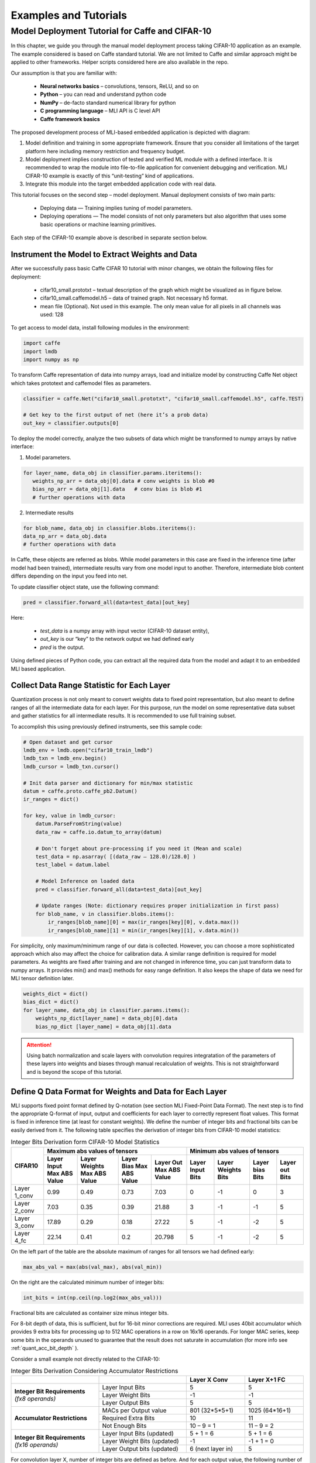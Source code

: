 Examples and Tutorials
======================

Model Deployment Tutorial for Caffe and CIFAR-10
~~~~~~~~~~~~~~~~~~~~~~~~~~~~~~~~~~~~~~~~~~~~~~~~

In this chapter, we guide you through the manual model deployment process taking CIFAR-10 application as an example. The example considered is based on Caffe standard tutorial. We are not limited to Caffe and similar approach might be applied to other frameworks. Helper scripts considered here are also available in the repo.

Our assumption is that you are familiar with: 

 - **Neural networks basics** – convolutions, tensors, ReLU, and so on

 - **Python** – you can read and understand python code

 - **NumPy** – de-facto standard numerical library for python

 - **С programming language** – MLI API is C level API

 - **Caffe framework basics**
 
The proposed development process of MLI-based embedded application is depicted with diagram:

.. image::  ../images/1_depl_process.png
   :align: center
   :alt: MLI-Based Application Development Process

..

1. Model definition and training in some appropriate framework. Ensure that you consider all limitations of the target platform here including memory restriction and frequency budget.

2. Model deployment implies construction of tested and verified ML module with a defined interface. It is recommended to wrap the module into file-to-file application for convenient debugging and verification.
   MLI CIFAR-10 example is exactly of this “unit-testing” kind of applications.

3. Integrate this module into the target embedded application code with real data. 

This tutorial focuses on the second step – model deployment. 
Manual deployment consists of two main parts: 

 - Deploying data  — Training implies tuning of model parameters. 
 
 - Deploying operations — The model consists of not only parameters but also algorithm that uses some basic operations or machine learning primitives.

Each step of the CIFAR-10 example above is described in separate section below.

Instrument the Model to Extract Weights and Data
^^^^^^^^^^^^^^^^^^^^^^^^^^^^^^^^^^^^^^^^^^^^^^^^

After we successfully pass basic Caffe CIFAR 10 tutorial with minor changes, we obtain the following files for deployment:

 - cifar10_small.prototxt – textual description of the graph which might be visualized as in figure below.

 - cifar10_small.caffemodel.h5 – data of trained graph. Not necessary h5 format.

 - mean file (Optional). Not used in this example. The only mean value for all pixels in all channels was used: 128

.. image::  ../images/2_CIFAR10_graph.png
   :align: center
   :alt: CIFAR-10 Graph Visualization

.. 

To get access to model data, install following modules in the environment:

.. code:: python

   import caffe
   import lmdb
   import numpy as np
..

To transform Caffe representation of data into numpy arrays, load and initialize model by constructing Caffe Net object which takes prototext and caffemodel files as parameters.

.. code:: python

   classifier = caffe.Net("cifar10_small.prototxt", "cifar10_small.caffemodel.h5", caffe.TEST)

   # Get key to the first output of net (here it’s a prob data)
   out_key = classifier.outputs[0] 
..

To deploy the model correctly, analyze the two subsets of data which might be transformed to numpy arrays by native interface:

1) Model parameters. 

.. code:: python

   for layer_name, data_obj in classifier.params.iteritems():
      weights_np_arr = data_obj[0].data # conv weights is blob #0 
      bias_np_arr = data_obj[1].data   # conv bias is blob #1
      # further operations with data
..

2) Intermediate results

.. code:: python

   for blob_name, data_obj in classifier.blobs.iteritems():
   data_np_arr = data_obj.data
   # further operations with data
..

In Caffe, these objects are referred as blobs. While model parameters in this case are fixed in the inference time (after model had been trained), intermediate results vary from one model input to another. Therefore, intermediate blob content differs depending on the input you feed into net. 

To update classifier object state, use the following command:

.. code:: python

    pred = classifier.forward_all(data=test_data)[out_key]
..

Here:

 - `test_data` is a numpy array with input vector (CIFAR-10 dataset entity),
 
 - `out_key` is our “key” to the network output we had defined early
 
 - `pred` is the output.

Using defined pieces of Python code, you can extract all the required data from the model and adapt it to an embedded MLI based application.  

Collect Data Range Statistic for Each Layer
^^^^^^^^^^^^^^^^^^^^^^^^^^^^^^^^^^^^^^^^^^^

Quantization process is not only meant to convert weights data to fixed point representation, but also meant to define ranges of all the intermediate data for each layer. For this purpose, run the model on some representative data subset and gather statistics for all intermediate results. It is recommended to use full training subset. 

To accomplish this using previously defined instruments, see this sample code:

.. code:: python

   # Open dataset and get cursor
   lmdb_env = lmdb.open("cifar10_train_lmdb")
   lmdb_txn = lmdb_env.begin()
   lmdb_cursor = lmdb_txn.cursor()
   
   # Init data parser and dictionary for min/max statistic
   datum = caffe.proto.caffe_pb2.Datum()
   ir_ranges = dict()
    
   for key, value in lmdb_cursor:
       datum.ParseFromString(value)
       data_raw = caffe.io.datum_to_array(datum)
       
       # Don't forget about pre-processing if you need it (Mean and scale)
       test_data = np.asarray( [(data_raw – 128.0)/128.0] )
       test_label = datum.label
   
       # Model Inference on loaded data
       pred = classifier.forward_all(data=test_data)[out_key]
   
       # Update ranges (Note: dictionary requires proper initialization in first pass)
       for blob_name, v in classifier.blobs.items():
           ir_ranges[blob_name][0] = max(ir_ranges[key][0], v.data.max())
           ir_ranges[blob_name][1] = min(ir_ranges[key][1], v.data.min())
..

For simplicity, only maximum/minimum range of our data is collected. However, you can choose a more sophisticated approach which also may affect the choice for calibration data.
A similar range definition is required for model parameters. As weights are fixed after training and are not changed in inference time, you can just transform data to numpy arrays. It provides min() and max() methods for easy range definition. It also keeps the shape of data we need for MLI tensor definition later.

.. code:: python

  weights_dict = dict()
  bias_dict = dict()
  for layer_name, data_obj in classifier.params.items():
      weights_np_dict[layer_name] = data_obj[0].data
      bias_np_dict [layer_name] = data_obj[1].data
..

.. attention:: 

   Using batch normalization and scale layers with convolution requires integratation of the parameters of these layers into weights and biases through manual recalculation of weights. 
   This is not straightforward and is beyond the scope of this tutorial.
..

Define Q Data Format for Weights and Data for Each Layer
^^^^^^^^^^^^^^^^^^^^^^^^^^^^^^^^^^^^^^^^^^^^^^^^^^^^^^^^

MLI supports fixed point format defined by Q-notation (see section MLI Fixed-Point Data Format). The next step is to find the appropriate Q-format of input, output and coefficients for each layer to correctly represent float values. This format is fixed in inference time (at least for constant weights). We define the number of integer bits and fractional bits can be easily derived from it. The following table specifies the derivation of integer bits from CIFAR-10 model statistics:

.. table:: Integer Bits Derivation form CIFAR-10 Model Statistics
   :widths: auto
   
   +---------------+---------------------------------------------------------------+---------------------------------------------------------------+
   |               |              **Maximum abs values of tensors**                |            **Minimum abs values of tensors**                  |
   |  **CIFAR10**  +---------------+---------------+---------------+---------------+---------------+---------------+---------------+---------------+
   |               | Layer Input   | Layer Weights | Layer Bias    | Layer Out     | Layer Input   | Layer Weights | Layer bias    | Layer out     |
   |               | Max ABS Value | Max ABS Value | Max ABS Value | Max ABS Value | Bits          | Bits          | Bits          | Bits          |
   +===============+===============+===============+===============+===============+===============+===============+===============+===============+
   | Layer 1_conv  |     0.99      |     0.49      |     0.73      |    7.03       |       0       |      -1       |       0       |      3        |
   +---------------+---------------+---------------+---------------+---------------+---------------+---------------+---------------+---------------+ 
   | Layer 2_conv  |     7.03      |     0.35      |     0.39      |   21.88       |       3       |      -1       |      -1       |      5        |
   +---------------+---------------+---------------+---------------+---------------+---------------+---------------+---------------+---------------+ 
   | Layer 3_conv  |    17.89      |     0.29      |     0.18      |   27.22       |       5       |      -1       |      -2       |      5        |
   +---------------+---------------+---------------+---------------+---------------+---------------+---------------+---------------+---------------+    
   | Layer 4_fc    |    22.14      |     0.41      |     0.2       |   20.798      |       5       |      -1       |      -2       |      5        |
   +---------------+---------------+---------------+---------------+---------------+---------------+---------------+---------------+---------------+ 
..
 
On the left part of the table are the absolute maximum of ranges for all tensors we had defined early:

.. code:: python

   max_abs_val = max(abs(val_max), abs(val_min))
..


On the right are the calculated minimum number of integer bits:

.. code:: python

   int_bits = int(np.ceil(np.log2(max_abs_val)))
..

Fractional bits are calculated as container size minus integer bits.

For 8-bit depth of data, this is sufficient, but for 16-bit minor corrections are required. MLI uses 40bit accumulator which provides 9 extra bits for processing up to 512 MAC operations in a row on 16x16 operands. For longer MAC series, keep some bits in the operands unused to guarantee that the result does not saturate in accumulation (for more info see :ref:`quant_acc_bit_depth` ).

Consider a small example not directly related to the CIFAR-10: 
 
.. table:: Integer Bits Derivation Considering Accumulator Restrictions
   :widths: 30, 30, 20, 20
   :align: center
   
   +------------------------------+-----------------------+-------------------+------------------+
   |                              |                       | **Layer X Conv**  | **Layer X+1 FC** |
   +------------------------------+-----------------------+-------------------+------------------+
   |                              | Layer Input Bits      |         5         |       5          |
   | **Integer Bit Requirements** +-----------------------+-------------------+------------------+
   | *(fx8 operands)*             | Layer Weight Bits     |        -1         |      -1          |
   |                              +-----------------------+-------------------+------------------+
   |                              | Layer Output Bits     |         5         |       5          |
   +------------------------------+-----------------------+-------------------+------------------+
   |                              | MACs per Output value | 801 (32*5*5+1)    | 1025 (64*16+1)   | 
   |                              +-----------------------+-------------------+------------------+
   | **Accumulator Restrictions** | Required Extra Bits   |        10         |      11          |   
   |                              +-----------------------+-------------------+------------------+   
   |                              | Not Enough Bits       |     10 – 9 = 1    |   11 – 9 = 2     |   
   +------------------------------+-----------------------+-------------------+------------------+  
   |                              | Layer Input Bits      |      5 + 1 = 6    |    5 + 1 = 6     |
   |                              | (updated)             |                   |                  |
   | **Integer Bit Requirements** +-----------------------+-------------------+------------------+
   | *(fx16 operands)*            | Layer Weight Bits     |       -1          |   -1 + 1 = 0     |
   |                              | (updated)             |                   |                  |
   |                              +-----------------------+-------------------+------------------+
   |                              | Layer Output bits     | 6 (next layer in) |       5          |
   |                              | (updated)             |                   |                  |
   +------------------------------+-----------------------+-------------------+------------------+
   
..   
   
For convolution layer X, number of integer bits are defined as before. And for each output value, the following number of sequential accumulations is required: 32[number of channels] * (5*5) [kernel size] +1 [bias] = 801 operations. 10 extra bits are required for accumulation while only 9 are available. For this reason, the number of integer bits for layer input are increased.   
 
For the following fully connected layer, 11 extra bits are required and 2 bits need to be distributed. It’s recommended to do this evenly between operands. Note that number of convolution’s output fractional bits also needs to be changed to be aligned with next fully connected input.

For 8-bit operands,you do not need to perform this adjustment unless your MAC series is more than 131072 operations in which case, apply similar approach. After considering accumulator restrictions for CIFAR-10 example with 16-bit operands, you get the following table:
 
.. table:: Integer Bits Derivation from CIFAR-10 Model Statistics Considering Accumulator Restrictions
   :widths: 30, 30, 20, 20, 20, 20
   :align: center
   
   +------------------------------+-----------------------+-------------------+------------------+-------------------+------------------+
   |                              |                       | **Layer 1_conv**  | **Layer 2_conv** | **Layer 3_conv**  | **Layer 4_fc**   |
   +------------------------------+-----------------------+-------------------+------------------+-------------------+------------------+
   |                              | Layer Input Bits      |         0         |       3          |         5         |       5          |
   | **Integer Bit Requirements** +-----------------------+-------------------+------------------+-------------------+------------------+
   | *(fx8 operands)*             | Layer Weight Bits     |        -1         |      -1          |        -1         |      -1          |
   |                              +-----------------------+-------------------+------------------+-------------------+------------------+
   |                              | Layer Output Bits     |         3         |       5          |         5         |       5          |
   +------------------------------+-----------------------+-------------------+------------------+-------------------+------------------+
   |                              | MACs per Output Value |   76 (3*5*5+1)    | 801 (64*16+1)    | 401 (16*5*5+1)    | 513 (32*16+1)    |
   |                              +-----------------------+-------------------+------------------+-------------------+------------------+
   | **Accumulator Restrictions** | Required Extra Bits   |         7         |      10          |         9         |      10          |
   |                              +-----------------------+-------------------+------------------+-------------------+------------------+
   |                              | Not Enough Bits       |         0         |   10 – 9 = 1     |      9 – 9 = 0    |   10 – 9 = 1     |
   +------------------------------+-----------------------+-------------------+------------------+-------------------+------------------+
   |                              | Layer Input Bits      |         0         |    3 + 1 = 4     |         5         |    5 + 1 = 6     |
   |                              | (updated)             |                   |                  |                   |                  |
   | **Integer Bit Requirements** +-----------------------+-------------------+------------------+-------------------+------------------+
   | *(fx16 operands)*            | Layer Weight Bits     |        -1         |      -1          |        -1         |      -1          |
   |                              | (updated)             |                   |                  |                   |                  |
   |                              +-----------------------+-------------------+------------------+-------------------+------------------+
   |                              | Layer Output Bits     | 4 (next layer in) |       5          | 6 (next layer in) |       5          |
   |                              | (updated)             |                   |                  |                   |                  |
   +------------------------------+-----------------------+-------------------+------------------+-------------------+------------------+

   
.. note::
   Defining Q format in this way, you can guarantee that accumulator is not saturated while a single output is being calculated. But the restriction may be loosened if you are sure about your data. For example, look at the final fully connected layer above: 9 bits (512 MACs) are enough if we do not consider bias addition. Analyze how likely is it that for 1 extra addition result will overflow the defined range. Moreover, saturation of results might have a minor effect on the network accuracy. 
..
   
Quantize Weights According to Defined Q-Format
^^^^^^^^^^^^^^^^^^^^^^^^^^^^^^^^^^^^^^^^^^^^^^

After extracting coefficients in numpy array objects and defining Qm.n format for data, define MLI structures for kernels and export the quantized data. 

Consider a static allocation of data. To extract weights, you may make pre-processor quantize data for you in compile-time by wrapping each coefficient into macro function. It is slower and uses more memory resources of your machine for compilation, but it is worth if the model is not so big. 

.. code:: c++

   #define QMN(type, fraq, val)   \
        (type)(val * (1u << (fraq)) + ((val >= 0)? 0.5f: -0.5f)) 
   #define L1_WQ(val)   QMN(int8_t,  8, val) 
   #define L1_BQ(val)   QMN(int8_t,  7, val)
   const  int8_t L1_conv_wt_buf[] = {\
        L1_WQ( 0.096343018),L1_WQ( 0.148116693),L1_WQ( 0.023189211), … \
        L1_WQ(-0.123411559),L1_WQ(-0.047247209),L1_WQ( 0.091348067), … \ 
        …
   };
   const int8_t  L1_conv_bias_buf[] = {\
        L1_BQ( 0.058115590),L1_BQ(-0.098249219),L1_BQ( 0.456347317), … \
        L1_BQ(-0.135683402),L1_BQ(-0.039959636),L1_BQ( 0.527986348), … \ 
        …
   };
..

Alternatively, you can quantize data externally in the same way and just put it into code. 

.. code:: c++

   const int8_t L1_conv_wt_buf[] = {25, 38, 6, -12, -7, …} 
   const int8_t L1_conv_bt_buf[] = {7, -12, 58, -1, -25, …}
..

To describe raw data by tensor structures, see this sample code:

.. code:: c++

   // Conv 1 Layer weights and biases tensors 
   static const mli_tensor L1_conv_wt = {
        .data = (void *)L1_conv_wt_buf,
        .capacity = sizeof(L1_conv_wt_buf),
        .shape =  {32, 3, 5, 5},           // Get Shape from the NP Array
        .rank =  4,
        .el_type = MLI_EL_FX_8,
        .el_params.fx.frac_bits = 8,
    }; 
   static const mli_tensor L1_conv_bias = {
        .data = (void *)L1_conv_bias_buf,
        .capacity = sizeof(L1_conv_bias_buf),
        .shape =  {32},
        .rank =  1,
        .el_type = MLI_EL_FX_8,
        .el_params.fx.frac_bits = 7,
    }; 
   // Next value will be passed with output tensor structure
   #define CONV1_OUT_FRAQ_BITS (4) 
   ...
..   

Extract the shape of the data and its rank (number of dimensions) from numpy object. Set the container parameters, including its type and number of fractional bits, according to bit depth that you want to use and integer bits defined earlier. For MAC-based kernels, allocate the number of fractional bits as well for output (`CONV1_OUT_FRAQ_BITS`).

Deploying Operations
^^^^^^^^^^^^^^^^^^^^

To define MLI operations and its parameters for trained graph, start from input data as shown in the figure below. 

.. image::  ../images/3_op_map_step1.png
   :align: center
   :alt: CIFAR-10 Graph Visualization: Input Data

..

Assume that the input is an RGB image in HWC layout, while MLI mostly optimized for CHW layout 
(see MLI documentation section :ref:`data_muldim`). 

.. Note:: 
   Layout is not only about input of network, but also related to intermediate results. Primitive optimization techniques differ for different layouts.

..

Transpose data by permute layer with appropriate parameters:

.. table:: Example of Permute Layer for Different Layout Consideration
   :widths: 20, 130
   
   +---------------------------+---------------------------------------------------------------+
   |                           | .. code::                                                     |
   |                           |                                                               |   
   |                           |    layer {                                                    |
   |                           |      name: "data"                                             |
   |                           |      type: "Input"                                            |
   | **ProtoText description** |      top: "data"                                              |
   |                           |      input_param { shape: { dim: 1                            |
   |                           |      dim: 3 dim: 32 dim: 32 } }                               |
   |                           |    }                                                          |
   |                           | ..                                                            |
   +---------------------------+---------------------------------------------------------------+
   |                           | .. code:: c++                                                 |
   |                           |                                                               |   
   |                           |    mli_status mli_krn_permute_fx8(                            |
   |                           |        const mli_tensor * in,        // Input tensor          |
   | **MLI Function**          |        const mli_permute_cfg * cfg,  // Permute configuration |
   |                           |        mli_tensor * out              // Output tensor         |
   |                           |      );                                                       |
   |                           | ..                                                            |
   +---------------------------+---------------------------------------------------------------+
   |                           | .. code:: c++                                                 |
   |                           |                                                               |   
   |                           |    mli_permute_cfg permute_hwc2chw_cfg = {                    |
   |                           |       .perm_dim =                                             |
   |                           |           {FMAP_C_DIM_HWC, // 2                               |
   |                           |            FMAP_H_DIM_HWC, // 0                               |
   |                           |            FMAP_W_DIM_HWC} // 1                               |
   |                           |    };                                                         |
   |                           | ..                                                            |
   +---------------------------+---------------------------------------------------------------+

   
Next, consider convolution and ReLU layers:

.. image::  ../images/4_op_map_step2.png
   :align: center
   :alt: CIFAR-10 Graph Visualization: Output Data

..   

Parameters of all convolutions in the model are the same, so you may use the only function for all of them, which is specialized for exactly these parameters. Additionally, MLI convolutions may perform ReLU transformation while saving the result. Hence, there is no need to use separate function (even if it is possible to do so). The only exception is the first layer, where maxpooling is between ReLU and convolution. Luckily, it is a maxpooling operation, not an average pooling one. In this case, you may do ReLU first, and max pooling after without any effect in inference:

.. table:: Example of 2D-Convolution Layer with Embedded ReLU
   :widths: 20, 130
   
   +---------------------------+---------------------------------------------------------------+
   |                           | .. code::                                                     |
   |                           |                                                               |
   |                           |    layer {                                                    |
   |                           |      name: "conv2“                                            |
   |                           |      type: "Convolution“                                      |
   |                           |      bottom: “pool1“                                          |
   |                           |      top: "conv2“                                             |
   | **ProtoText description** |      convolution_param {                                      |
   |                           |         num_output: 32 pad: 2 kernel_size: 5 stride: 1  }}    |
   |                           |    layer {                                                    |
   |                           |      name: "relu2"                                            |
   |                           |      type: "ReLU"                                             |
   |                           |      bottom: "conv2"                                          |
   |                           |      top: "conv2"}                                            |
   |                           | ..                                                            |
   +---------------------------+---------------------------------------------------------------+
   |                           | .. code:: c++                                                 |
   |                           |                                                               |   
   |                           |    mli_status mli_krn_conv2d_chw_fx8_k5x5_str1_krnpad(        |
   |                           |      const mli_tensor * in,       // Input tensor             |
   |                           |      const mli_tensor * weights,  // Weights tensor           |
   |     **MLI Function**      |      const mli_tensor * bias,     // Biases tensor            |
   |                           |      const mli_conv2d_cfg * cfg,  // Convolution config       |
   |                           |      mli_tensor * out             // Output tensor            |
   |                           |   );                                                          |
   |                           | ..                                                            |
   +---------------------------+---------------------------------------------------------------+
   |                           | .. code:: c++                                                 |
   |                           |                                                               |   
   |                           |    mli_conv2d_cfg shared_conv_cfg = {                         |
   |                           |      .stride_height = 1, .stride_width = 1,                   |
   |                           |      .padding_bottom = 2, .padding_top = 2,                   |
   | **MLI Function Config**   |      .padding_left = 2, .padding_right = 2,                   |
   |                           |      .relu.type = MLI_RELU_GEN                                |
   |                           |     };                                                        |
   |                           | ..                                                            |
   +---------------------------+---------------------------------------------------------------+ 

..

.. image::  ../images/5_op_map_step3.png
   :align: center
   :alt: CIFAR-10 Graph Visualization: Pooling Layers

.. 

MLI Pooling behavior differs from Caffe default behavior. In Caffe, padding is implied for some combinations of layer parameters, even if not specified. You should indicate padding clearly because it is meant in the Caffe. It was done for compatibility with other frameworks.

.. table:: Example Pooling Layer with Padding 
   :widths: 20, 130
   
   +---------------------------+---------------------------------------------------------------+
   |                           | .. code::                                                     |
   |                           |                                                               |   
   |                           |    layer {                                                    |
   |                           |      name: "pool1"                                            |
   |                           |      type: "Pooling"                                          |
   |                           |      bottom: "conv1"                                          |
   |                           |      top: "pool1"                                             |
   |                           |      pooling_param {                                          |
   | **ProtoText description** |           pool: MAX    kernel_size: 3    stride: 2  }}        |
   |                           |    layer {                                                    |
   |                           |      name: "pool2"                                            |
   |                           |      type: "Pooling"                                          |
   |                           |      bottom: "conv2"                                          |
   |                           |      top: "pool2"                                             |
   |                           |      pooling_param {                                          |
   |                           |           pool: AVE    kernel_size: 3    stride: 2  }}        |
   |                           | ..                                                            |
   +---------------------------+---------------------------------------------------------------+
   |                           | .. code:: c++                                                 |
   |                           |                                                               |   
   |                           |    mli_status mli_krn_maxpool_chw_fx8_k3x3(                   |
   |                           |       const mli_tensor * in,     // Input tensor              |
   |                           |       const mli_pool_cfg * cfg,  // Pooling configuration     |
   |                           |       mli_tensor * out           // Output tensor             |
   |     **MLI Function**      |    );                                                         |
   |                           |    mli_status mli_krn_avepool_chw_fx8_k3x3(                   |
   |                           |       const mli_tensor * in,     // Input tensor              |
   |                           |       const mli_pool_cfg * cfg,  // Pooling configuration     |
   |                           |       mli_tensor * out           // Output tensor             |
   |                           |    );                                                         |
   |                           | ..                                                            |
   +---------------------------+---------------------------------------------------------------+   
   |                           | .. code:: c++                                                 |
   |                           |                                                               |   
   |                           |     mli_pool_cfg shared_pool_cfg = {                          |
   |                           |        .kernel_height = 3, .kernel_width = 3,                 |
   | **MLI Function Config**   |        .stride_height = 2, .stride_width = 2,                 |
   |                           |        .padding_bottom = 1, .padding_top = 0,                 |
   |                           |        .padding_left = 0, .padding_right = 1                  |
   |                           |     };                                                        |
   |                           | ..                                                            |
   +---------------------------+---------------------------------------------------------------+   
   
..

.. note:: 

   All specializations for pooling and convolution group of primitives are declared in the appropriate header files (see it in the GitHub repository). Functions without specialization postfix work like switchers, analyzing parameters and choosing proper one to delegate actual job. This can be used in debug to define a proper specialization.    
..

Consider the last two operations:
 
.. image::  ../images/6_op_map_step4.png
   :align: center
   :alt: CIFAR-10 Graph Visualization: Final Layers

..

Fully connected (referred as Inner Product in Caffe) and softmax don’t require any specific analysis.

.. table:: Example of Function Choosing Optimal Specialization 
   :widths: 20, 130
   
   +---------------------------+---------------------------------------------------------------+
   |                           | .. code::                                                     |
   |                           |                                                               |   
   |                           |    layer {                                                    |
   |                           |      name: "ip1"                                              |
   |                           |      type: "InnerProduct“                                     |
   |                           |      bottom: "pool3“                                          |
   |                           |      top: "ip1"                                               |
   | **ProtoText description** |      inner_product_param {  num_output: 10  }                 |
   |                           |    }                                                          |
   |                           |    layer {                                                    |
   |                           |      name: "prob"                                             |
   |                           |      type: "Softmax"                                          |
   |                           |      bottom: "ip1"                                            |
   |                           |      top: "prob"                                              |
   |                           |    }                                                          |
   |                           | ..                                                            |
   +---------------------------+---------------------------------------------------------------+
   |                           | .. code:: c++                                                 |
   |                           |                                                               |   
   |                           |    mli_status mli_krn_fully_connected_fx8(                    |
   |                           |       const mli_tensor * in,      // Input tensor             |
   |                           |       const mli_tensor * weights, // Weights tensor           |
   |                           |       const mli_tensor * bias,    // Bias tensor              |
   |     **MLI Function**      |       mli_tensor * out            // Output tensor            |
   |                           |    );                                                         |
   |                           |    mli_status mli_krn_softmax_fx8(                            |
   |                           |       const mli_tensor * in,   // Input tensor                |
   |                           |       mli_tensor * out         // Output tensor               |
   |                           |    );                                                         |
   |                           | ..                                                            |
   +---------------------------+---------------------------------------------------------------+   
   | **MLI Function Config**   | No configuration is required. Tensors provide all necessary   |
   |                           | information                                                   |
   +---------------------------+---------------------------------------------------------------+
..

When data extracted properly (wrapped into tensors and configuration structures), and functions for inference are defined, execution sequence in terms of MLI calls look like this:

.. code:: c++ 

   // LAYER 0: Change RGB Image layout
   mli_krn_permute_fx16(&input, &permute_hwc2chw_cfg, &ir_tensor_Y);
   
   // LAYER 1
   ir_tensor_X.el_params.fx.frac_bits = CONV1_OUT_FRAQ;
   mli_krn_conv2d_chw_fx8_k5x5_str1_krnpad(&ir_tensor_Y, &L1_conv_wt, &L1_conv_bias, &shared_conv_cfg, &ir_tensor_X);
   mli_krn_maxpool_chw_fx16_k3x3(&ir_tensor_X, &shared_pool_cfg, &ir_tensor_Y);
   
   // LAYER 2
   ir_tensor_X.el_params.fx.frac_bits = CONV2_OUT_FRAQ;
   mli_krn_conv2d_chw_fx8_k5x5_str1_krnpad(&ir_tensor_Y, &L2_conv_wt, &L2_conv_bias, &shared_conv_cfg, &ir_tensor_X);
   mli_krn_avepool_chw_fx16_k3x3_krnpad(&ir_tensor_X, &shared_pool_cfg, &ir_tensor_Y);
   
   // LAYER 3
   ir_tensor_X.el_params.fx.frac_bits = CONV3_OUT_FRAQ;
   mli_krn_conv2d_chw_fx8_k5x5_str1_krnpad(&ir_tensor_Y, &L3_conv_wt, &L3_conv_bias, &shared_conv_cfg, &ir_tensor_X);
   mli_krn_avepool_chw_fx16_k3x3_krnpad(&ir_tensor_X, &shared_pool_cfg, &ir_tensor_Y);
   
   // LAYER 4
   ir_tensor_X.el_params.fx.frac_bits = FC4_OUT_FRAQ;
   mli_krn_fully_connected_fx16(&ir_tensor_Y, &L4_fc_wt, &L4_fc_bias, &ir_tensor_X);
   mli_krn_softmax_fx16(&ir_tensor_X, &output); 
..


Here, you can see the IR tensors for storing intermediate results (ir_tensor_X and ir_tensor_X). They are used in double-buffering style. Each primitive uses only buffers pointed by tensors. Fill the rest of the fields of tensors to provide a valid value to next primitive as input. Hence, before using, output tensor must keep only pointer to buffer and its capacity + number of fractional bits for MAC based operations.
   
Data Allocation
^^^^^^^^^^^^^^^

To estimate how much memory is required, and decide where to keep the operands in the address space, consider EM9D based target with AGU and XY memory. Keeping operands in a different memory banks (DCCM, XCCM, YCCM) significantly increases performance. Ensure that you organize data flow properly for this work properly. 

Here is one of the options:

.. image::  ../images/7_data_allocation.png
   :align: center
   :alt: Data Flow Organization Example Considering Data Layout

..   

.. note:: 
   You can use two memories instead of three without effect on XY performance. 
..   

